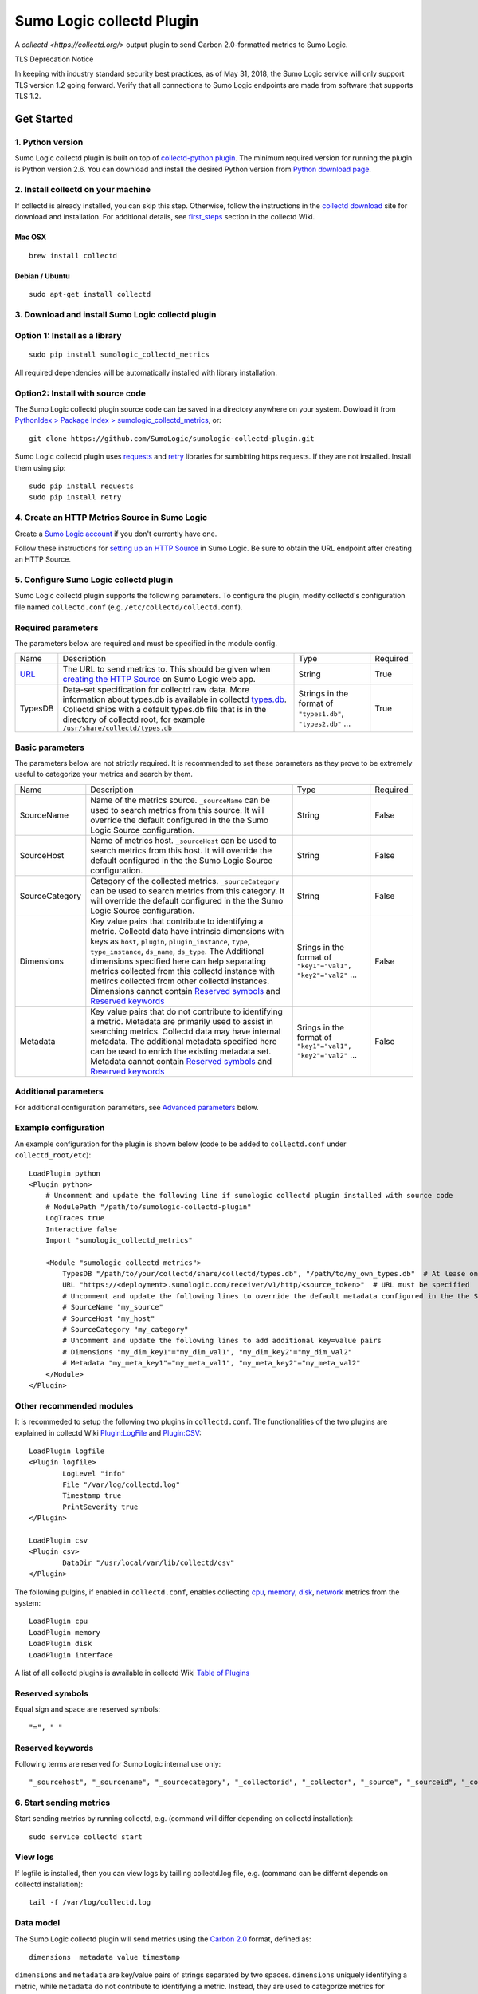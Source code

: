 Sumo Logic collectd Plugin
==========================

A `collectd <https://collectd.org/>` output plugin to send Carbon 2.0-formatted metrics to Sumo Logic.

TLS Deprecation Notice

In keeping with industry standard security best practices, as of May 31, 2018, the Sumo Logic service will only support TLS version 1.2 going forward. Verify that all connections to Sumo Logic endpoints are made from software that supports TLS 1.2.

Get Started
-----------

1. Python version
`````````````````
Sumo Logic collectd plugin is built on top of `collectd-python plugin <https://collectd.org/documentation/manpages/collectd-python.5.shtml>`_. The minimum required version for running the plugin is Python version 2.6. You can download and install the desired Python version from `Python download page <https://www.python.org/downloads/>`_. 


2. Install collectd on your machine
```````````````````````````````````
If collectd is already installed, you can skip this step. Otherwise, follow the instructions in the `collectd download <https://collectd.org/download.shtml>`_ site for download and installation. For additional details, see `first_steps <https://collectd.org/wiki/index.php/First_steps>`_ section in the collectd Wiki.


Mac OSX
'''''''
::

    brew install collectd


Debian / Ubuntu
'''''''''''''''
::

    sudo apt-get install collectd


3. Download and install Sumo Logic collectd plugin
``````````````````````````````````````````````````
Option 1: Install as a library
``````````````````````````````
::

    sudo pip install sumologic_collectd_metrics
    
All required dependencies will be automatically installed with library installation.

Option2: Install with source code
`````````````````````````````````

The Sumo Logic collectd plugin source code can be saved in a directory anywhere on your system. Dowload it from  `PythonIdex > Package Index > sumologic_collectd_metrics <https://pypi.python.org/pypi/sumologic_collectd_metrics>`_, or::

    git clone https://github.com/SumoLogic/sumologic-collectd-plugin.git

Sumo Logic collectd plugin uses `requests <http://docs.python-requests.org/en/master/>`_ and `retry <https://pypi.python.org/pypi/retrying>`_ libraries for sumbitting https requests. If they are not installed. Install them using pip::

    sudo pip install requests
    sudo pip install retry

4. Create an HTTP Metrics Source in Sumo Logic
``````````````````````````````````````````````
Create a `Sumo Logic account <https://www.sumologic.com/>`_ if you don't currently have one.

Follow these instructions for `setting up an HTTP Source <https://help.sumologic.com/Send-Data/Sources/02Sources-for-Hosted-Collectors/HTTP-Source/zGenerate-a-new-URL-for-an-HTTP-Source>`_ in Sumo Logic.  Be sure to obtain the URL endpoint after creating an HTTP Source.


5. Configure Sumo Logic collectd plugin
```````````````````````````````````````
Sumo Logic collectd plugin supports the following parameters.  To configure the plugin, modify collectd's configuration file named ``collectd.conf`` (e.g. ``/etc/collectd/collectd.conf``).


Required parameters
```````````````````

The parameters below are required and must be specified in the module config. 

.. Generated by table generator http://www.tablesgenerator.com/text_tables

+------------------------------------------------------------------------------------------------------------------------------------------+------------------------------------------------------------------------------------------------------------------------------------------------------------------------------------------------------------------------------------------------------------------------------------------------------------------------+---------------------------------------------------------------+----------+
| Name                                                                                                                                     | Description                                                                                                                                                                                                                                                                                                            | Type                                                          | Required |
+------------------------------------------------------------------------------------------------------------------------------------------+------------------------------------------------------------------------------------------------------------------------------------------------------------------------------------------------------------------------------------------------------------------------------------------------------------------------+---------------------------------------------------------------+----------+
| `URL <https://help.sumologic.com/Send-Data/Sources/02Sources-for-Hosted-Collectors/HTTP-Source/zGenerate-a-new-URL-for-an-HTTP-Source>`_ | The URL to send metrics to. This should be given when `creating the HTTP Source <https://help.sumologic.com/Send-Data/Sources/02Sources-for-Hosted-Collectors/HTTP-Source/zGenerate-a-new-URL-for-an-HTTP-Source>`_ on Sumo Logic web app.                                                                             | String                                                        | True     |
+------------------------------------------------------------------------------------------------------------------------------------------+------------------------------------------------------------------------------------------------------------------------------------------------------------------------------------------------------------------------------------------------------------------------------------------------------------------------+---------------------------------------------------------------+----------+
| TypesDB                                                                                                                                  | Data-set specification for collectd raw data. More information about types.db is available in collectd `types.db <https://collectd.org/documentation/manpages/types.db.5.shtml>`_. Collectd ships with a default types.db file that is in the directory of collectd root, for example ``/usr/share/collectd/types.db`` | Strings in the format of ``"types1.db"``, ``"types2.db"`` ... | True     |
+------------------------------------------------------------------------------------------------------------------------------------------+------------------------------------------------------------------------------------------------------------------------------------------------------------------------------------------------------------------------------------------------------------------------------------------------------------------------+---------------------------------------------------------------+----------+


Basic parameters
````````````````

.. Generated by table generator http://www.tablesgenerator.com/text_tables


The parameters below are not strictly required. It is recommended to set these parameters as they prove to be extremely useful to categorize your metrics and search by them.

+----------------+-----------------------------------------------------------------------------------------------------------------------------------------------------------------------------------------------------------------------------------------------------------------------------------------------------------------------------------------------------------------------------------------------------------------------------------------------------------+--------------------------------------------------------------+----------+
| Name           | Description                                                                                                                                                                                                                                                                                                                                                                                                                                               | Type                                                         | Required |
+----------------+-----------------------------------------------------------------------------------------------------------------------------------------------------------------------------------------------------------------------------------------------------------------------------------------------------------------------------------------------------------------------------------------------------------------------------------------------------------+--------------------------------------------------------------+----------+
| SourceName     | Name of the metrics source. ``_sourceName`` can be used to search metrics from this source. It will override the default configured in the the Sumo Logic Source configuration.                                                                                                                                                                                                                                                                           | String                                                       | False    |
+----------------+-----------------------------------------------------------------------------------------------------------------------------------------------------------------------------------------------------------------------------------------------------------------------------------------------------------------------------------------------------------------------------------------------------------------------------------------------------------+--------------------------------------------------------------+----------+
| SourceHost     | Name of metrics host. ``_sourceHost`` can be used to search metrics from this host. It will override the default configured in the the Sumo Logic Source configuration.                                                                                                                                                                                                                                                                                   | String                                                       | False    |
+----------------+-----------------------------------------------------------------------------------------------------------------------------------------------------------------------------------------------------------------------------------------------------------------------------------------------------------------------------------------------------------------------------------------------------------------------------------------------------------+--------------------------------------------------------------+----------+
| SourceCategory | Category of the collected metrics. ``_sourceCategory`` can be used to search metrics from this category. It will override the default configured in the the Sumo Logic Source configuration.                                                                                                                                                                                                                                                              | String                                                       | False    |
+----------------+-----------------------------------------------------------------------------------------------------------------------------------------------------------------------------------------------------------------------------------------------------------------------------------------------------------------------------------------------------------------------------------------------------------------------------------------------------------+--------------------------------------------------------------+----------+
| Dimensions     | Key value pairs that contribute to identifying a metric. Collectd data have intrinsic dimensions with keys as ``host``, ``plugin``, ``plugin_instance``, ``type``, ``type_instance``, ``ds_name``, ``ds_type``. The Additional dimensions specified here can help separating metrics collected from this collectd instance with metircs collected from other collectd instances. Dimensions cannot contain `Reserved symbols`_ and `Reserved keywords`_   | Srings in the format of ``"key1"="val1", "key2"="val2"`` ... | False    |
+----------------+-----------------------------------------------------------------------------------------------------------------------------------------------------------------------------------------------------------------------------------------------------------------------------------------------------------------------------------------------------------------------------------------------------------------------------------------------------------+--------------------------------------------------------------+----------+
| Metadata       | Key value pairs that do not contribute to identifying a metric. Metadata are primarily used to assist in searching metrics. Collectd data may have internal metadata. The additional metadata specified here can be used to enrich the existing metadata set. Metadata cannot contain `Reserved symbols`_ and `Reserved keywords`_                                                                                                                        | Srings in the format of ``"key1"="val1", "key2"="val2"`` ... | False    |
+----------------+-----------------------------------------------------------------------------------------------------------------------------------------------------------------------------------------------------------------------------------------------------------------------------------------------------------------------------------------------------------------------------------------------------------------------------------------------------------+--------------------------------------------------------------+----------+

Additional parameters
`````````````````````
For additional configuration parameters, see `Advanced parameters`_ below.

Example configuration
`````````````````````
An example configuration for the plugin is shown below (code to be added to ``collectd.conf`` under ``collectd_root/etc``)::

    LoadPlugin python
    <Plugin python>
    	# Uncomment and update the following line if sumologic collectd plugin installed with source code
    	# ModulePath "/path/to/sumologic-collectd-plugin"
    	LogTraces true
    	Interactive false
    	Import "sumologic_collectd_metrics"
    
    	<Module "sumologic_collectd_metrics">
	    TypesDB "/path/to/your/collectd/share/collectd/types.db", "/path/to/my_own_types.db"  # At lease one types.db file must be specified
      	    URL "https://<deployment>.sumologic.com/receiver/v1/http/<source_token>"  # URL must be specified
	    # Uncomment and update the following lines to override the default metadata configured in the the Sumo Logic Source configuration
	    # SourceName "my_source"
	    # SourceHost "my_host"
	    # SourceCategory "my_category"
	    # Uncomment and update the following lines to add additional key=value pairs
	    # Dimensions "my_dim_key1"="my_dim_val1", "my_dim_key2"="my_dim_val2"
	    # Metadata "my_meta_key1"="my_meta_val1", "my_meta_key2"="my_meta_val2"
    	</Module>
    </Plugin>

Other recommended modules
`````````````````````````

It is recommeded to setup the following two plugins in ``collectd.conf``. The functionalities of the two plugins are explained in collectd Wiki `Plugin:LogFile <https://collectd.org/wiki/index.php/Plugin:LogFile>`_ and `Plugin:CSV <https://collectd.org/wiki/index.php/Plugin:CSV>`_::

    LoadPlugin logfile
    <Plugin logfile>
	    LogLevel "info"
	    File "/var/log/collectd.log"
	    Timestamp true
	    PrintSeverity true
    </Plugin>

    LoadPlugin csv
    <Plugin csv>
	    DataDir "/usr/local/var/lib/collectd/csv"
    </Plugin>

The following pulgins, if enabled in ``collectd.conf``, enables collecting `cpu <https://collectd.org/wiki/index.php/Plugin:CPU>`_, `memory <https://collectd.org/wiki/index.php/Plugin:Memory>`_, `disk <https://collectd.org/wiki/index.php/Plugin:Disk>`_, `network <https://collectd.org/wiki/index.php/Plugin:Interface>`_ metrics from the system:: 

    LoadPlugin cpu
    LoadPlugin memory
    LoadPlugin disk
    LoadPlugin interface

A list of all collectd plugins is awailable in collectd Wiki `Table of Plugins <https://collectd.org/wiki/index.php/Table_of_Plugins>`_

Reserved symbols
````````````````

Equal sign and space are reserved symbols::

    "=", " "


Reserved keywords
`````````````````

Following terms are reserved for Sumo Logic internal use only::

    "_sourcehost", "_sourcename", "_sourcecategory", "_collectorid", "_collector", "_source", "_sourceid", "_contenttype", "_rawname"


6. Start sending metrics
````````````````````````

Start sending metrics by running collectd, e.g. (command will differ depending on collectd installation)::

    sudo service collectd start


View logs
`````````

If logfile is installed, then you can view logs by tailling collectd.log file, e.g. (command can be differnt depends on collectd installation)::

    tail -f /var/log/collectd.log


Data model
``````````

The Sumo Logic collectd plugin will send metrics using the `Carbon 2.0 <http://metrics20.org/implementations/>`_ format, defined as::

    dimensions  metadata value timestamp


``dimensions`` and ``metadata`` are key/value pairs of strings separated by two spaces. ``dimensions`` uniquely identifying a metric, while ``metadata`` do not contribute to identifying a metric. Instead, they are used to categorize metrics for searching. 
``value`` is a double number. ``timestamp`` is a 10-digit UNIX epoch timestamp

Example data before compression::

    host=my_mac plugin=cpu plugin_instance=1 type=cpu type_instance=user ds_name=value ds_type=DERIVE  meta_key1=meta_val1 5991.000000 1502148249
    host=my_mac plugin=cpu plugin_instance=0 type=cpu type_instance=user ds_name=value ds_type=DERIVE  meta_key1=meta_val1 98722.000000 1502148249
    
    
Naming Schema
`````````````
collectd uses are very powerful naming schema to identify each statistics value. It has been proven very generic and flexible, but may be confusing at first, especially to new users. You can read more about it by following this wiki `collectd naming schema <https://collectd.org/wiki/index.php/Naming_schema>`_. 


Compression
```````````

Metrics are batched and compressed before they are sent. The compression algorithm is ``"deflate"``. The algorithm is explained in more detail in `An Explanation of the Deflate Algorithm <https://zlib.net/feldspar.html>`_. Alternately, you can specify ``"gzip"`` for gzip compression and ``"none"`` for no compression.

Error handling
``````````````

Sumo Logic collectd plugin retries on exceptions by default. When all retries fail, the request is either scheduled for a future attempt or dropped based on the buffer status. By default, 1000 requests are buffered. If the buffer becomes full, then requests failed after all retries will be dropped. Otherwise, it is put back to the processing queue for the next run.

7. View metrics
```````````````

To view the metrics sent by the collectd plugin, log into Sumo Logic and open a Metrics tab. Query for metrics using either dimensions or metadata, e.g.::

    _sourceName=my_source _sourceHost=my_host _sourceCategory=my_category plugin=cpu


You should be able to see metrics displayed in the main graph.


Advanced Topics
---------------

Advanced parameters
```````````````````

You can configure the Sumo Logic collectd plugin by overriding default values for plugin parameters.  

.. Generated by table generator http://www.tablesgenerator.com/text_tables

+---------------------+-------------------------------------------------------------------------------------------------------------------------------------------------------------------------------------------------------------------------------------------------------------------------------------------------------------------------------------------------------------------------------------------------------------------------------+----------------------------------+---------------+--------+
| Name                | Description                                                                                                                                                                                                                                                                                                                                                                                                                   | Type                             | Default       | Unit   |
+---------------------+-------------------------------------------------------------------------------------------------------------------------------------------------------------------------------------------------------------------------------------------------------------------------------------------------------------------------------------------------------------------------------------------------------------------------------+----------------------------------+---------------+--------+
| MaxBatchSize        | Sumo Logic collectd plugin batches metrics before sending them over https. MaxBatchSize defines the upper limit of metrics per batch.                                                                                                                                                                                                                                                                                         | Positive Integer                 | 5000          | NA     |
+---------------------+-------------------------------------------------------------------------------------------------------------------------------------------------------------------------------------------------------------------------------------------------------------------------------------------------------------------------------------------------------------------------------------------------------------------------------+----------------------------------+---------------+--------+
| MaxBatchInterval    | Sumo Logic collectd plugin batches metrics before sending them through https. MaxBatchInterval defines the upper limit of duration to construct a batch.                                                                                                                                                                                                                                                                      | Positive Integer                 | 1             | Second |
+---------------------+-------------------------------------------------------------------------------------------------------------------------------------------------------------------------------------------------------------------------------------------------------------------------------------------------------------------------------------------------------------------------------------------------------------------------------+----------------------------------+---------------+--------+
| HttpPostInterval    | Sumo Logic collectd plugin schedules https post requests at fixed intervals. HttpPostInterval defines the frequency for the scheduler to run. If no metrics batch is available at the time, the sceduler immediately returns. If multiple metrics batches are available, then the oldest batch is picked to be sent.                                                                                                          | Positive Float                   | 0.1           |        |
+---------------------+-------------------------------------------------------------------------------------------------------------------------------------------------------------------------------------------------------------------------------------------------------------------------------------------------------------------------------------------------------------------------------------------------------------------------------+----------------------------------+---------------+--------+
| MaxRequestsToBuffer | Sumo Logic collectd plugin buffers failed and delayed metrics batch requests. MaxRequestsToBuffer specifies the maximum number of these requests to buffer. After the buffer becomes full, the request with oldest metrics batch will be dropped to make space for new metrics batch.|Positive Integer                                                                                                                        | Positive Integer                 | 1000          | NA     |
+---------------------+-------------------------------------------------------------------------------------------------------------------------------------------------------------------------------------------------------------------------------------------------------------------------------------------------------------------------------------------------------------------------------------------------------------------------------+----------------------------------+---------------+--------+
| RetryInitialDelay   | Sumo Logic collectd plugin retries on recoverable exceptions. RetryInitialDelay specifies the initial delay before a retry is scheduled. More information can be found in the `retry library <https://pypi.python.org/pypi/retry>`__                                                                                                                                                                                          | Non-negative Integer             | 0             | Second |
+---------------------+-------------------------------------------------------------------------------------------------------------------------------------------------------------------------------------------------------------------------------------------------------------------------------------------------------------------------------------------------------------------------------------------------------------------------------+----------------------------------+---------------+--------+
| RetryMaxAttempts    | Sumo Logic collectd plugin retries on recoverable exceptions. RetryMaxAttempts specifies the upper limit of retries before the current retry logic fails. The metric batch is then either put back for the next run (when metrics buffer specified by MaxRequestsToBuffer is not full), or dropped (when metrics buffer is full). More information can be found in the `retry library <https://pypi.python.org/pypi/retry>`__ | Positive Integer                 | 10            | NA     |
+---------------------+-------------------------------------------------------------------------------------------------------------------------------------------------------------------------------------------------------------------------------------------------------------------------------------------------------------------------------------------------------------------------------------------------------------------------------+----------------------------------+---------------+--------+
| RetryMaxDelay       | Sumo Logic collectd plugin retries on recoverable exceptions. RetryMaxDelay specifies the upper limit of delay before the current retry logic fails. Then the metric batch either is put back for the next run (when metrics buffer specified by MaxRequestsToBuffer is not full), or dropped (when metrics buffer is full). More information can be found in the `retry library <https://pypi.python.org/pypi/retry>`__      | Positive Integer                 | 100           | Second |
+---------------------+-------------------------------------------------------------------------------------------------------------------------------------------------------------------------------------------------------------------------------------------------------------------------------------------------------------------------------------------------------------------------------------------------------------------------------+----------------------------------+---------------+--------+
| RetryJitterMin      | Sumo Logic collectd plugin retries on recoverable exceptions. RetryJitterMin specifies the minimum extra seconds added to delay between attempts. More information can be found in the `retry library <https://pypi.python.org/pypi/retry>`__                                                                                                                                                                                 | Non-negative Integer             | 0             | Second |
+---------------------+-------------------------------------------------------------------------------------------------------------------------------------------------------------------------------------------------------------------------------------------------------------------------------------------------------------------------------------------------------------------------------------------------------------------------------+----------------------------------+---------------+--------+
| RetryJitterMax      | Sumo Logic collectd plugin retries on recoverable exceptions. RetryJitterMax specifies the maximum extra seconds added to delay between attempts. More information can be found in the `retry library <https://pypi.python.org/pypi/retry>`__                                                                                                                                                                                 | Non-negative Integer             | 10            | Second |
+---------------------+-------------------------------------------------------------------------------------------------------------------------------------------------------------------------------------------------------------------------------------------------------------------------------------------------------------------------------------------------------------------------------------------------------------------------------+----------------------------------+---------------+--------+
| ContentEncoding     | The content encoding used to compress HTTP entity-body                                                                                                                                                                                                                                                                                                                                                                        | ``"deflate", "gzip", or "none"`` | ``"deflate"`` | NA     |
+---------------------+-------------------------------------------------------------------------------------------------------------------------------------------------------------------------------------------------------------------------------------------------------------------------------------------------------------------------------------------------------------------------------------------------------------------------------+----------------------------------+---------------+--------+

Plugin Architecture
```````````````````

::

    Collectd		MetricsConverter		  MetricsBatcher	        MetricsBuffer				  MetricsSender
    --------	    --------------------------		  --------------	   ------------------------			-----------------
														batch to send	
    Raw Data   ->   Metric in Carbon 2.0 format	   ->	  Metrics Batch     ->	   Buffered metrics batches	    ->		Request scheduler
		  												    <-
														failed batch


License
-------

The Sumo Logic collectd output plugin is published under the Apache Software License, Version 2.0. Please visit http://www.apache.org/licenses/LICENSE-2.0.txt for details.
